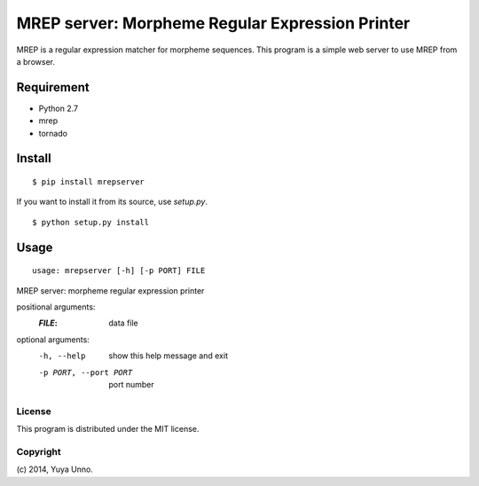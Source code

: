 ==================================================
 MREP server: Morpheme Regular Expression Printer
==================================================

MREP is a regular expression matcher for morpheme sequences.
This program is a simple web server to use MREP from a browser.


Requirement
===========

- Python 2.7
- mrep
- tornado


Install
=======

::

   $ pip install mrepserver


If you want to install it from its source, use `setup.py`.

::

   $ python setup.py install


Usage
=====

::

   usage: mrepserver [-h] [-p PORT] FILE

MREP server: morpheme regular expression printer

positional arguments:
  :`FILE`:                  data file

optional arguments:
  -h, --help            show this help message and exit
  -p PORT, --port PORT  port number


License
-------

This program is distributed under the MIT license.


Copyright
---------

\(c) 2014, Yuya Unno.
